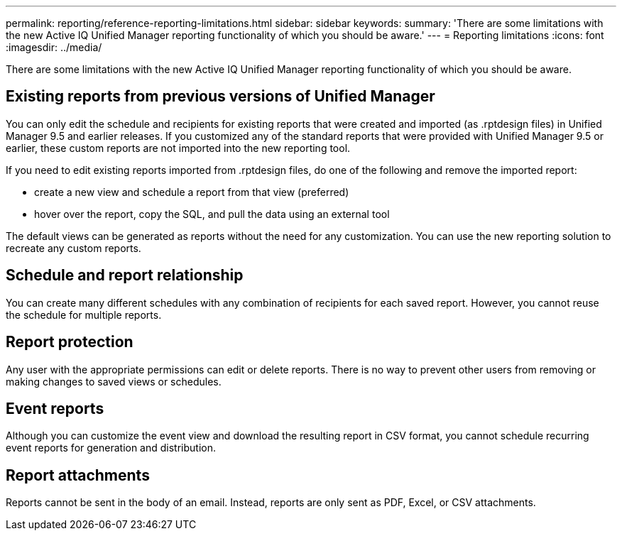---
permalink: reporting/reference-reporting-limitations.html
sidebar: sidebar
keywords: 
summary: 'There are some limitations with the new Active IQ Unified Manager reporting functionality of which you should be aware.'
---
= Reporting limitations
:icons: font
:imagesdir: ../media/

[.lead]
There are some limitations with the new Active IQ Unified Manager reporting functionality of which you should be aware.

== Existing reports from previous versions of Unified Manager

You can only edit the schedule and recipients for existing reports that were created and imported (as .rptdesign files) in Unified Manager 9.5 and earlier releases. If you customized any of the standard reports that were provided with Unified Manager 9.5 or earlier, these custom reports are not imported into the new reporting tool.

If you need to edit existing reports imported from .rptdesign files, do one of the following and remove the imported report:

* create a new view and schedule a report from that view (preferred)
* hover over the report, copy the SQL, and pull the data using an external tool

The default views can be generated as reports without the need for any customization. You can use the new reporting solution to recreate any custom reports.

== Schedule and report relationship

You can create many different schedules with any combination of recipients for each saved report. However, you cannot reuse the schedule for multiple reports.

== Report protection

Any user with the appropriate permissions can edit or delete reports. There is no way to prevent other users from removing or making changes to saved views or schedules.

== Event reports

Although you can customize the event view and download the resulting report in CSV format, you cannot schedule recurring event reports for generation and distribution.

== Report attachments

Reports cannot be sent in the body of an email. Instead, reports are only sent as PDF, Excel, or CSV attachments.
